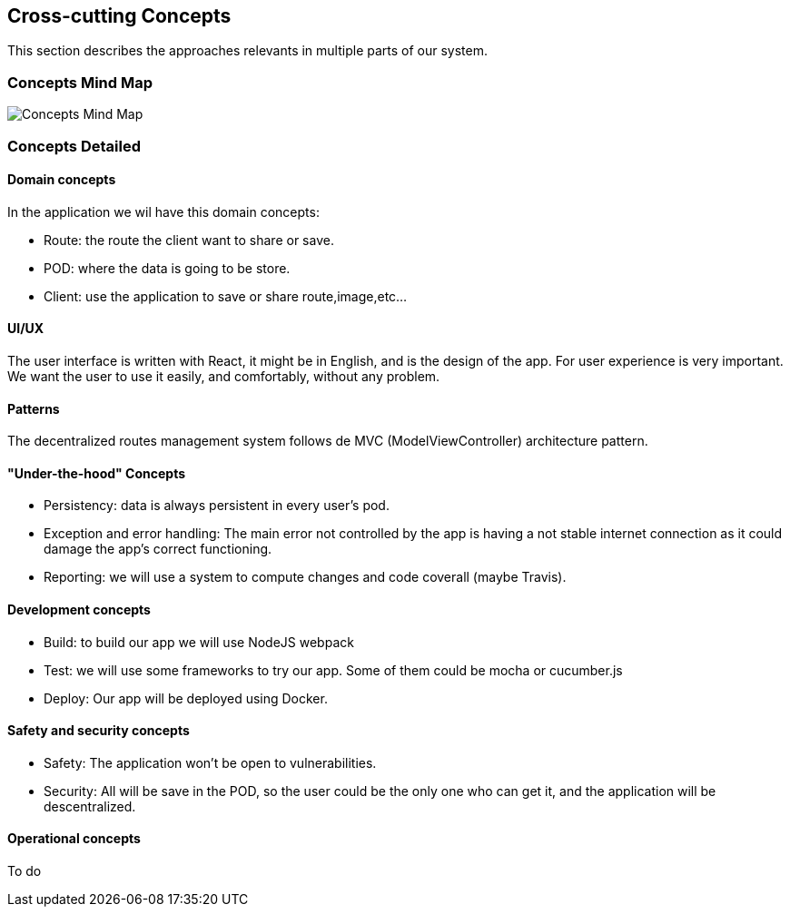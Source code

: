 [[section-concepts]]
== Cross-cutting Concepts
This section describes the approaches relevants in multiple parts of our system. 

=== Concepts Mind Map
image:images/08-mind-map.png["Concepts Mind Map"]

=== Concepts Detailed

==== Domain concepts
In the application we wil have this domain concepts:

* Route: the route the client want to share or save.
* POD: where the data is going to be store.
* Client: use the application to save or share route,image,etc...

==== UI/UX
The user interface is written with React, it might be in English, and is the design of the app. For user experience is very important. We want the user to use it easily, and comfortably, without any problem.

==== Patterns
The decentralized routes management system follows de MVC (ModelViewController) architecture pattern.

==== "Under-the-hood" Concepts
* Persistency: data is always persistent in every user's pod.
* Exception and error handling: The main error not controlled by the app is having a not stable internet connection as it could damage the app’s correct functioning.
* Reporting: we will use a system to compute changes and code coverall (maybe Travis).

==== Development concepts
* Build: to build our app we will use NodeJS webpack
* Test: we will use some frameworks to try our app. Some of them could be mocha or cucumber.js
* Deploy: Our app will be deployed using Docker.

==== Safety and security concepts
* Safety:
	The application won't be open to vulnerabilities.
* Security:
	All will be save in the POD, so the user could be the only one who can get it, and the application will be descentralized.
	
==== Operational concepts
To do

****
